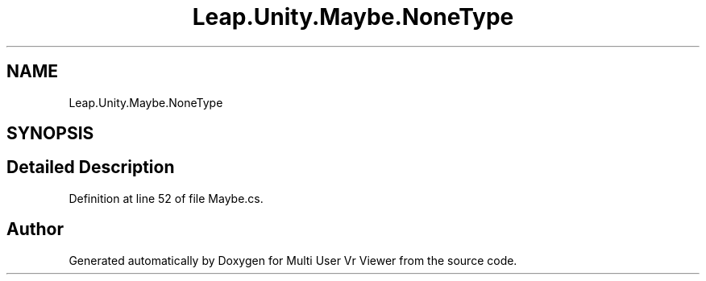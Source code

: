 .TH "Leap.Unity.Maybe.NoneType" 3 "Sat Jul 20 2019" "Version https://github.com/Saurabhbagh/Multi-User-VR-Viewer--10th-July/" "Multi User Vr Viewer" \" -*- nroff -*-
.ad l
.nh
.SH NAME
Leap.Unity.Maybe.NoneType
.SH SYNOPSIS
.br
.PP
.SH "Detailed Description"
.PP 
Definition at line 52 of file Maybe\&.cs\&.

.SH "Author"
.PP 
Generated automatically by Doxygen for Multi User Vr Viewer from the source code\&.
